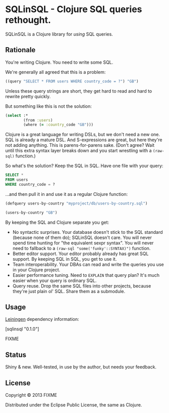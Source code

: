 * SQLinSQL - Clojure SQL queries rethought.

SQLinSQL is a Clojure library for /using/ SQL queries.

** Rationale

You're writing Clojure. You need to write some SQL.

We're generally all agreed that this is a problem:

#+BEGIN_SRC clojure
  ((query "SELECT * FROM users WHERE country_code = ?") "GB")
#+END_SRC

Unless these query strings are short, they get hard to read and hard
to rewrite pretty quickly.

But something like this is not the solution:

#+BEGIN_SRC clojure
  (select :*
          (from :users)
          (where (= :country_code "GB")))
#+END_SRC

Clojure is a great language for writing DSLs, but we don't need a new
one. SQL is already a mature DSL.  And S-expressions are great, but
here they're not adding anything. This is parens-for-parens sake.
(Don't agree? Wait until this extra syntax layer breaks down and you
start wrestling with a =(raw-sql)= function.)

So what's the solution? Keep the SQL in SQL. Have one file with your
query:

#+BEGIN_SRC sql
SELECT *
FROM users
WHERE country_code = ?
#+END_SRC

...and then pull it in and use it as a regular Clojure function:

#+BEGIN_SRC clojure
  (defquery users-by-country "myproject/db/users-by-country.sql")
  
  (users-by-country "GB")
#+END_SRC

By keeping the SQL and Clojure separate you get:

- No syntactic surprises. Your database doesn't stick to the SQL
  standard (because none of them do); SQLinSQL doesn't care. You will
  never spend time hunting for "the equivalent sexpr syntax". You will
  never need to fallback to a =(raw-sql "some('funky'::SYNTAX)")= function.
- Better editor support. Your editor probably already has great SQL
  support. By keeping SQL in SQL, you get to use it.
- Team interoperability. Your DBAs can read and write the queries you
  use in your Clojure project.
- Easier performance tuning. Need to =EXPLAIN= that query plan? It's
  much easier when your query is ordinary SQL.
- Query reuse. Drop the same SQL files into other projects, because
  they're just plain ol' SQL. Share them as a submodule.

** Usage

[[https://github.com/technomancy/leiningen][Leiningen]] dependency information:

[sqlinsql "0.1.0"]

FIXME

** Status

Shiny & new. Well-tested, in use by the author, but needs your feedback.

** License

Copyright © 2013 FIXME

Distributed under the Eclipse Public License, the same as Clojure.
